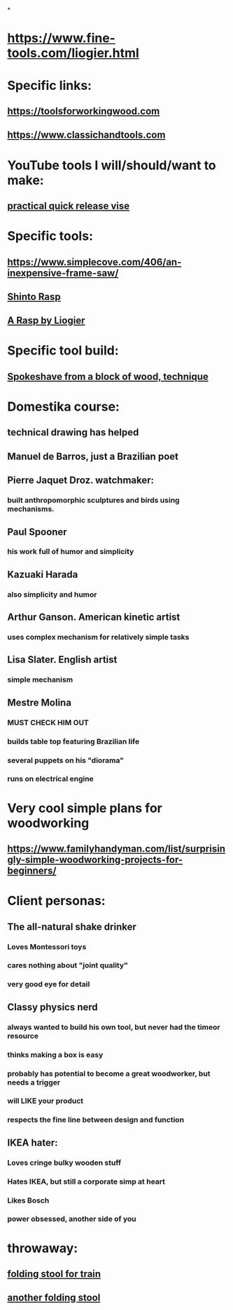 
* 
*
* https://www.fine-tools.com/liogier.html
* Specific links:
** https://toolsforworkingwood.com
** https://www.classichandtools.com
* YouTube tools I will/should/want to make:
** [[https://www.youtube.com/watch?v=G59BG3VCfio][practical quick release vise]]
* Specific tools:
** https://www.simplecove.com/406/an-inexpensive-frame-saw/
** [[https://www.youtube.com/watch?v=qK17mwJM0sE][Shinto Rasp]]
** [[https://paulsellers.com/2016/12/a-rasp-by-liogier/][A Rasp by Liogier]]
** 
* Specific tool build:
** [[https://www.youtube.com/watch?v=qsTGsKT7UN4][Spokeshave from a block of wood, technique]]
** 
* Domestika course:
** technical drawing has helped
** Manuel de Barros, just a Brazilian poet
** Pierre Jaquet Droz. watchmaker:
*** built anthropomorphic sculptures and birds using mechanisms.
** Paul Spooner
*** his work full of humor and simplicity
** Kazuaki Harada
*** also simplicity and humor
** Arthur Ganson. American kinetic artist
*** uses complex mechanism for relatively simple tasks
** Lisa Slater. English artist
*** simple mechanism
** Mestre Molina
*** MUST CHECK HIM OUT
*** builds table top featuring Brazilian life
*** several puppets on his "diorama"
*** runs on electrical engine
* Very cool simple plans for woodworking
** https://www.familyhandyman.com/list/surprisingly-simple-woodworking-projects-for-beginners/
* Client personas:
** The all-natural shake drinker
*** Loves Montessori toys
*** cares nothing about "joint quality"
*** very good eye for detail
** Classy physics nerd
*** always wanted to build his own tool, but never had the timeor resource
*** thinks making a box is easy
*** probably has potential to become a great woodworker, but needs a trigger
*** will LIKE your product
*** respects the fine line between design and function
** IKEA hater:
*** Loves cringe bulky wooden stuff
*** Hates IKEA, but still a corporate simp at heart
*** Likes Bosch
*** power obsessed, another side of you
** 
* throwaway:
** [[https://m.youtube.com/watch?v=2Wmzl3bhyJE][folding stool for train]]
** [[https://m.youtube.com/watch?v=sbMVYTBY8-Q][another folding stool]]
